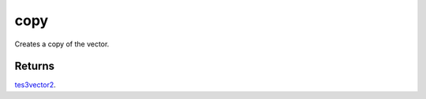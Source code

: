 copy
====================================================================================================

Creates a copy of the vector.

Returns
----------------------------------------------------------------------------------------------------

`tes3vector2`_.

.. _`tes3vector2`: ../../../lua/type/tes3vector2.html
